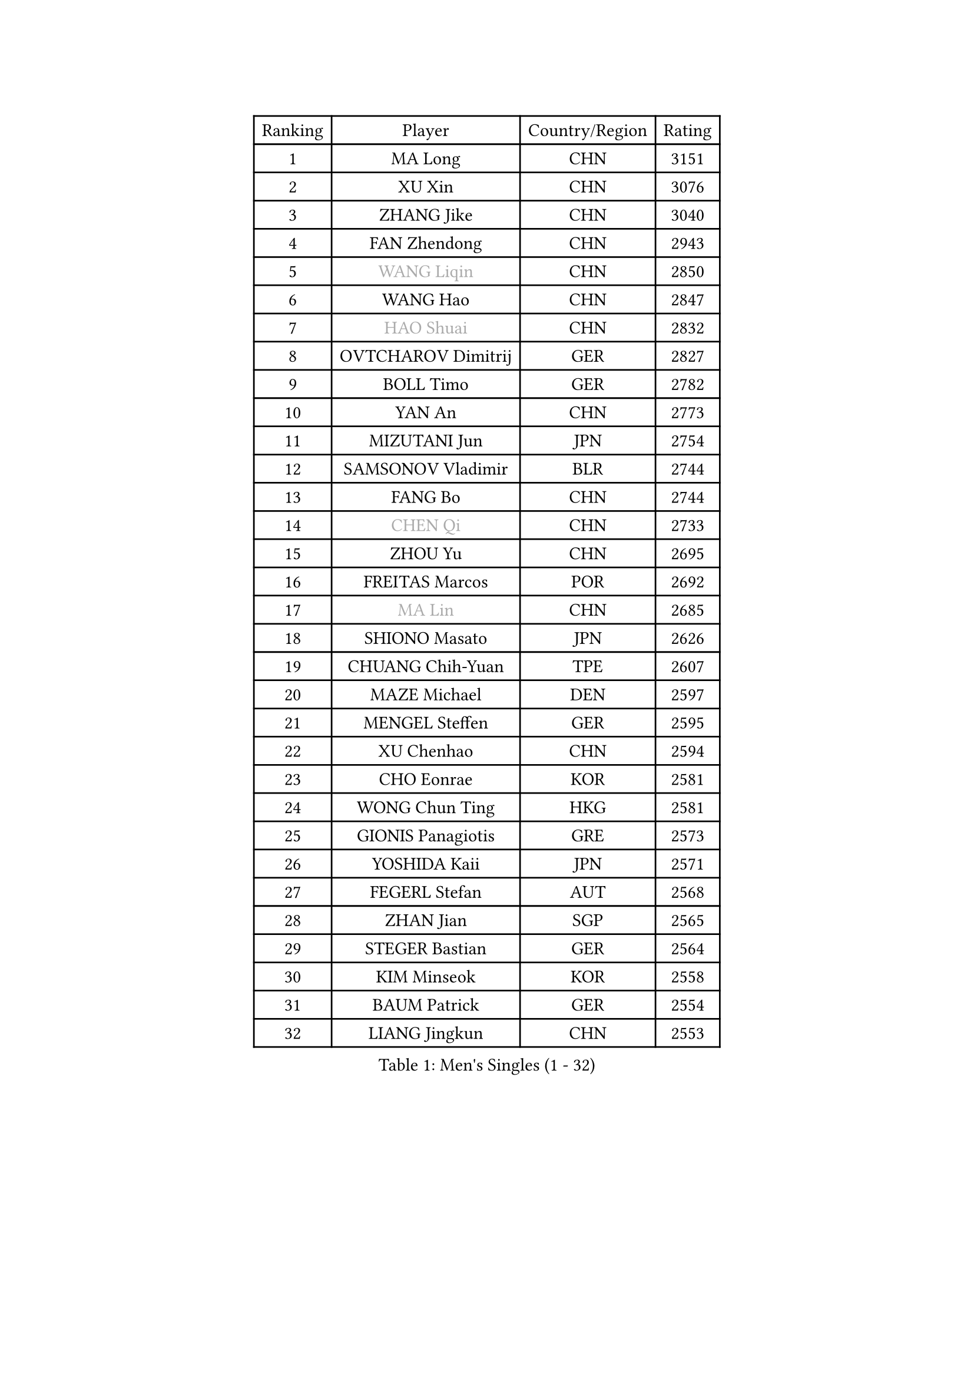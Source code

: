 
#set text(font: ("Courier New", "NSimSun"))
#figure(
  caption: "Men's Singles (1 - 32)",
    table(
      columns: 4,
      [Ranking], [Player], [Country/Region], [Rating],
      [1], [MA Long], [CHN], [3151],
      [2], [XU Xin], [CHN], [3076],
      [3], [ZHANG Jike], [CHN], [3040],
      [4], [FAN Zhendong], [CHN], [2943],
      [5], [#text(gray, "WANG Liqin")], [CHN], [2850],
      [6], [WANG Hao], [CHN], [2847],
      [7], [#text(gray, "HAO Shuai")], [CHN], [2832],
      [8], [OVTCHAROV Dimitrij], [GER], [2827],
      [9], [BOLL Timo], [GER], [2782],
      [10], [YAN An], [CHN], [2773],
      [11], [MIZUTANI Jun], [JPN], [2754],
      [12], [SAMSONOV Vladimir], [BLR], [2744],
      [13], [FANG Bo], [CHN], [2744],
      [14], [#text(gray, "CHEN Qi")], [CHN], [2733],
      [15], [ZHOU Yu], [CHN], [2695],
      [16], [FREITAS Marcos], [POR], [2692],
      [17], [#text(gray, "MA Lin")], [CHN], [2685],
      [18], [SHIONO Masato], [JPN], [2626],
      [19], [CHUANG Chih-Yuan], [TPE], [2607],
      [20], [MAZE Michael], [DEN], [2597],
      [21], [MENGEL Steffen], [GER], [2595],
      [22], [XU Chenhao], [CHN], [2594],
      [23], [CHO Eonrae], [KOR], [2581],
      [24], [WONG Chun Ting], [HKG], [2581],
      [25], [GIONIS Panagiotis], [GRE], [2573],
      [26], [YOSHIDA Kaii], [JPN], [2571],
      [27], [FEGERL Stefan], [AUT], [2568],
      [28], [ZHAN Jian], [SGP], [2565],
      [29], [STEGER Bastian], [GER], [2564],
      [30], [KIM Minseok], [KOR], [2558],
      [31], [BAUM Patrick], [GER], [2554],
      [32], [LIANG Jingkun], [CHN], [2553],
    )
  )#pagebreak()

#set text(font: ("Courier New", "NSimSun"))
#figure(
  caption: "Men's Singles (33 - 64)",
    table(
      columns: 4,
      [Ranking], [Player], [Country/Region], [Rating],
      [33], [TOKIC Bojan], [SLO], [2551],
      [34], [CRISAN Adrian], [ROU], [2547],
      [35], [GERELL Par], [SWE], [2541],
      [36], [LIN Gaoyuan], [CHN], [2532],
      [37], [JOO Saehyuk], [KOR], [2527],
      [38], [TAN Ruiwu], [CRO], [2526],
      [39], [APOLONIA Tiago], [POR], [2524],
      [40], [FILUS Ruwen], [GER], [2524],
      [41], [HABESOHN Daniel], [AUT], [2523],
      [42], [LUNDQVIST Jens], [SWE], [2514],
      [43], [LIU Yi], [CHN], [2511],
      [44], [MURAMATSU Yuto], [JPN], [2508],
      [45], [GAO Ning], [SGP], [2507],
      [46], [MATSUDAIRA Kenta], [JPN], [2505],
      [47], [KISHIKAWA Seiya], [JPN], [2504],
      [48], [FRANZISKA Patrick], [GER], [2499],
      [49], [KIM Hyok Bong], [PRK], [2498],
      [50], [ZHOU Qihao], [CHN], [2496],
      [51], [PITCHFORD Liam], [ENG], [2487],
      [52], [WANG Yang], [SVK], [2485],
      [53], [LEE Jungwoo], [KOR], [2483],
      [54], [JEONG Sangeun], [KOR], [2482],
      [55], [SHIBAEV Alexander], [RUS], [2481],
      [56], [LI Ping], [QAT], [2479],
      [57], [JEOUNG Youngsik], [KOR], [2478],
      [58], [MORIZONO Masataka], [JPN], [2476],
      [59], [WANG Eugene], [CAN], [2476],
      [60], [TANG Peng], [HKG], [2474],
      [61], [WANG Zengyi], [POL], [2474],
      [62], [KREANGA Kalinikos], [GRE], [2473],
      [63], [NIWA Koki], [JPN], [2471],
      [64], [ACHANTA Sharath Kamal], [IND], [2469],
    )
  )#pagebreak()

#set text(font: ("Courier New", "NSimSun"))
#figure(
  caption: "Men's Singles (65 - 96)",
    table(
      columns: 4,
      [Ranking], [Player], [Country/Region], [Rating],
      [65], [MONTEIRO Joao], [POR], [2469],
      [66], [CHEN Chien-An], [TPE], [2468],
      [67], [KIM Junghoon], [KOR], [2464],
      [68], [#text(gray, "SUSS Christian")], [GER], [2459],
      [69], [HOU Yingchao], [CHN], [2459],
      [70], [LI Ahmet], [TUR], [2456],
      [71], [YOSHIMURA Maharu], [JPN], [2454],
      [72], [LEBESSON Emmanuel], [FRA], [2449],
      [73], [ELOI Damien], [FRA], [2448],
      [74], [DRINKHALL Paul], [ENG], [2447],
      [75], [KONECNY Tomas], [CZE], [2444],
      [76], [ZHOU Kai], [CHN], [2441],
      [77], [SHANG Kun], [CHN], [2433],
      [78], [PROKOPCOV Dmitrij], [CZE], [2430],
      [79], [CHAN Kazuhiro], [JPN], [2426],
      [80], [TAKAKIWA Taku], [JPN], [2424],
      [81], [CHEN Weixing], [AUT], [2424],
      [82], [JANG Woojin], [KOR], [2420],
      [83], [PISTEJ Lubomir], [SVK], [2416],
      [84], [OYA Hidetoshi], [JPN], [2415],
      [85], [HE Zhiwen], [ESP], [2412],
      [86], [CALDERANO Hugo], [BRA], [2412],
      [87], [YANG Zi], [SGP], [2411],
      [88], [OH Sangeun], [KOR], [2410],
      [89], [YOSHIDA Masaki], [JPN], [2407],
      [90], [GACINA Andrej], [CRO], [2406],
      [91], [ASSAR Omar], [EGY], [2405],
      [92], [TOSIC Roko], [CRO], [2404],
      [93], [#text(gray, "YIN Hang")], [CHN], [2404],
      [94], [PAPAGEORGIOU Konstantinos], [GRE], [2403],
      [95], [VLASOV Grigory], [RUS], [2402],
      [96], [LEUNG Chu Yan], [HKG], [2401],
    )
  )#pagebreak()

#set text(font: ("Courier New", "NSimSun"))
#figure(
  caption: "Men's Singles (97 - 128)",
    table(
      columns: 4,
      [Ranking], [Player], [Country/Region], [Rating],
      [97], [LIN Ju], [DOM], [2400],
      [98], [FLORAS Robert], [POL], [2399],
      [99], [SKACHKOV Kirill], [RUS], [2398],
      [100], [PERSSON Jorgen], [SWE], [2398],
      [101], [KEINATH Thomas], [SVK], [2395],
      [102], [GARDOS Robert], [AUT], [2392],
      [103], [CHIANG Hung-Chieh], [TPE], [2390],
      [104], [PERSSON Jon], [SWE], [2388],
      [105], [TSUBOI Gustavo], [BRA], [2387],
      [106], [SCHLAGER Werner], [AUT], [2386],
      [107], [KOU Lei], [UKR], [2383],
      [108], [LEE Sang Su], [KOR], [2383],
      [109], [PLATONOV Pavel], [BLR], [2382],
      [110], [ALAMIYAN Noshad], [IRI], [2381],
      [111], [GERALDO Joao], [POR], [2378],
      [112], [VANG Bora], [TUR], [2378],
      [113], [#text(gray, "SVENSSON Robert")], [SWE], [2378],
      [114], [UEDA Jin], [JPN], [2376],
      [115], [LIVENTSOV Alexey], [RUS], [2373],
      [116], [KIM Donghyun], [KOR], [2372],
      [117], [SEO Hyundeok], [KOR], [2372],
      [118], [KOSOWSKI Jakub], [POL], [2371],
      [119], [MATSUDAIRA Kenji], [JPN], [2370],
      [120], [ROBINOT Alexandre], [FRA], [2370],
      [121], [BOBOCICA Mihai], [ITA], [2370],
      [122], [SAIVE Jean-Michel], [BEL], [2369],
      [123], [CHEUNG Yuk], [HKG], [2368],
      [124], [ROBINOT Quentin], [FRA], [2366],
      [125], [MACHI Asuka], [JPN], [2364],
      [126], [GAUZY Simon], [FRA], [2364],
      [127], [LI Hu], [SGP], [2361],
      [128], [PATTANTYUS Adam], [HUN], [2359],
    )
  )